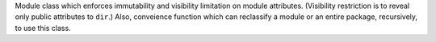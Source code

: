 Module class which enforces immutability and visibility limitation on module
attributes. (Visibility restriction is to reveal only public attributes to
``dir``.) Also, conveience function which can reclassify a module or an entire
package, recursively, to use this class.
